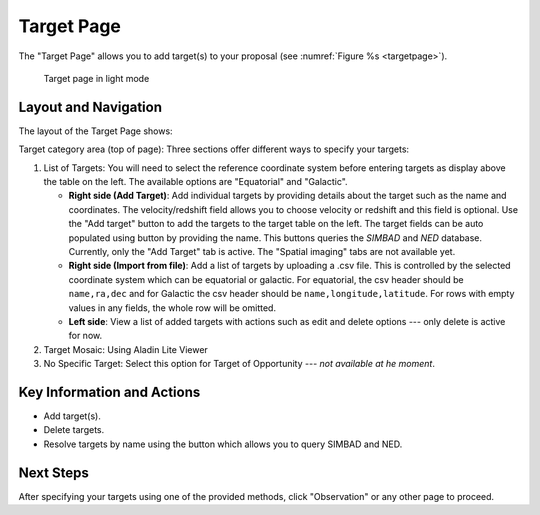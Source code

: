Target Page
~~~~~~~~~~~

The "Target Page" allows you to add target(s) to your proposal (see 
:numref:`Figure %s <targetpage>`).

.. |icoresolve| image:: /images/resolvebutton.png
   :width: 20%
   :alt: Landing page icons

.. _targetpage:

.. figure:: /images/targetPage.png
   :width: 90%
   :alt: screen in light & dark mode 

   Target page in light mode

Layout and Navigation
=====================

The layout of the Target Page shows:

Target category area (top of page): Three sections offer different ways to specify your targets:

1. List of Targets: You will need to select the reference coordinate system before entering targets as display above the table on the left. The available options are "Equatorial" and "Galactic".
   
   - **Right side (Add Target)**: Add individual targets by providing details about the target such as the name and coordinates. The velocity/redshift field allows you to choose velocity or redshift and this field is optional. Use the "Add target" button to add the targets to the target table on the left. The target fields can be auto populated using |icoresolve| button by providing the name. This buttons queries  the *SIMBAD* and *NED* database. Currently, only the "Add Target" tab is active. The "Spatial imaging" tabs are not available yet.
   - **Right side (Import from file)**: Add a list of targets by uploading a .csv file. This is controlled by the selected coordinate system which can be equatorial or galactic. For equatorial, the csv header should be ``name,ra,dec`` and for Galactic the csv header should be ``name,longitude,latitude``. For rows with empty values in any fields, the whole row will be omitted.
   - **Left side**: View a list of added targets with actions such as edit and delete options --- only delete is active for now.
   

2. Target Mosaic: Using Aladin Lite Viewer

3. No Specific Target: Select this option for Target of Opportunity  --- *not available at he moment*.




Key Information and Actions
===========================

- Add target(s).
- Delete targets.
- Resolve targets by name using the |icoresolve| button which allows you to query SIMBAD and NED.


Next Steps
==========

After specifying your targets using one of the provided methods, click "Observation" or any other page to proceed.


